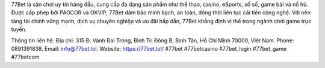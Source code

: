 77Bet là sân chơi uy tín hàng đầu, cung cấp đa dạng sản phẩm như thể thao, casino, eSports, xổ số, game bài và nổ hũ. Được cấp phép bởi PAGCOR và OKVIP, 77Bet đảm bảo minh bạch, an toàn, đồng thời liên tục cải tiến công nghệ. Với nền tảng tài chính vững mạnh, dịch vụ chuyên nghiệp và ưu đãi hấp dẫn, 77Bet khẳng định vị thế trong ngành chơi game trực tuyến.

Thông tin liên hệ: 
Địa chỉ: 315 Đ. Vành Đai Trong, Bình Trị Đông B, Bình Tân, Hồ Chí Minh 70000, Việt Nam. 
Phone: 0891391838. 
Email: info@77bet.lol. 
Website: https://77bet.lol/ 
#77bet #77betcasino #77bet_login #77bet_game #77betcom
